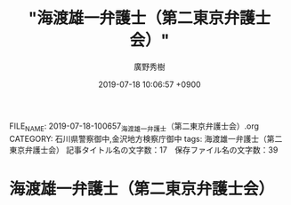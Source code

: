 #+TITLE: "海渡雄一弁護士（第二東京弁護士会）"
#+AUTHOR: 廣野秀樹
#+EMAIL:  hirono2013k@gmail.com
#+DATE: 2019-07-18 10:06:57 +0900
FILE_NAME: 2019-07-18-100657_海渡雄一弁護士（第二東京弁護士会）.org
CATEGORY: 石川県警察御中,金沢地方検察庁御中
tags: 海渡雄一弁護士（第二東京弁護士会）
記事タイトル名の文字数：17　保存ファイル名の文字数：39

* 海渡雄一弁護士（第二東京弁護士会）


